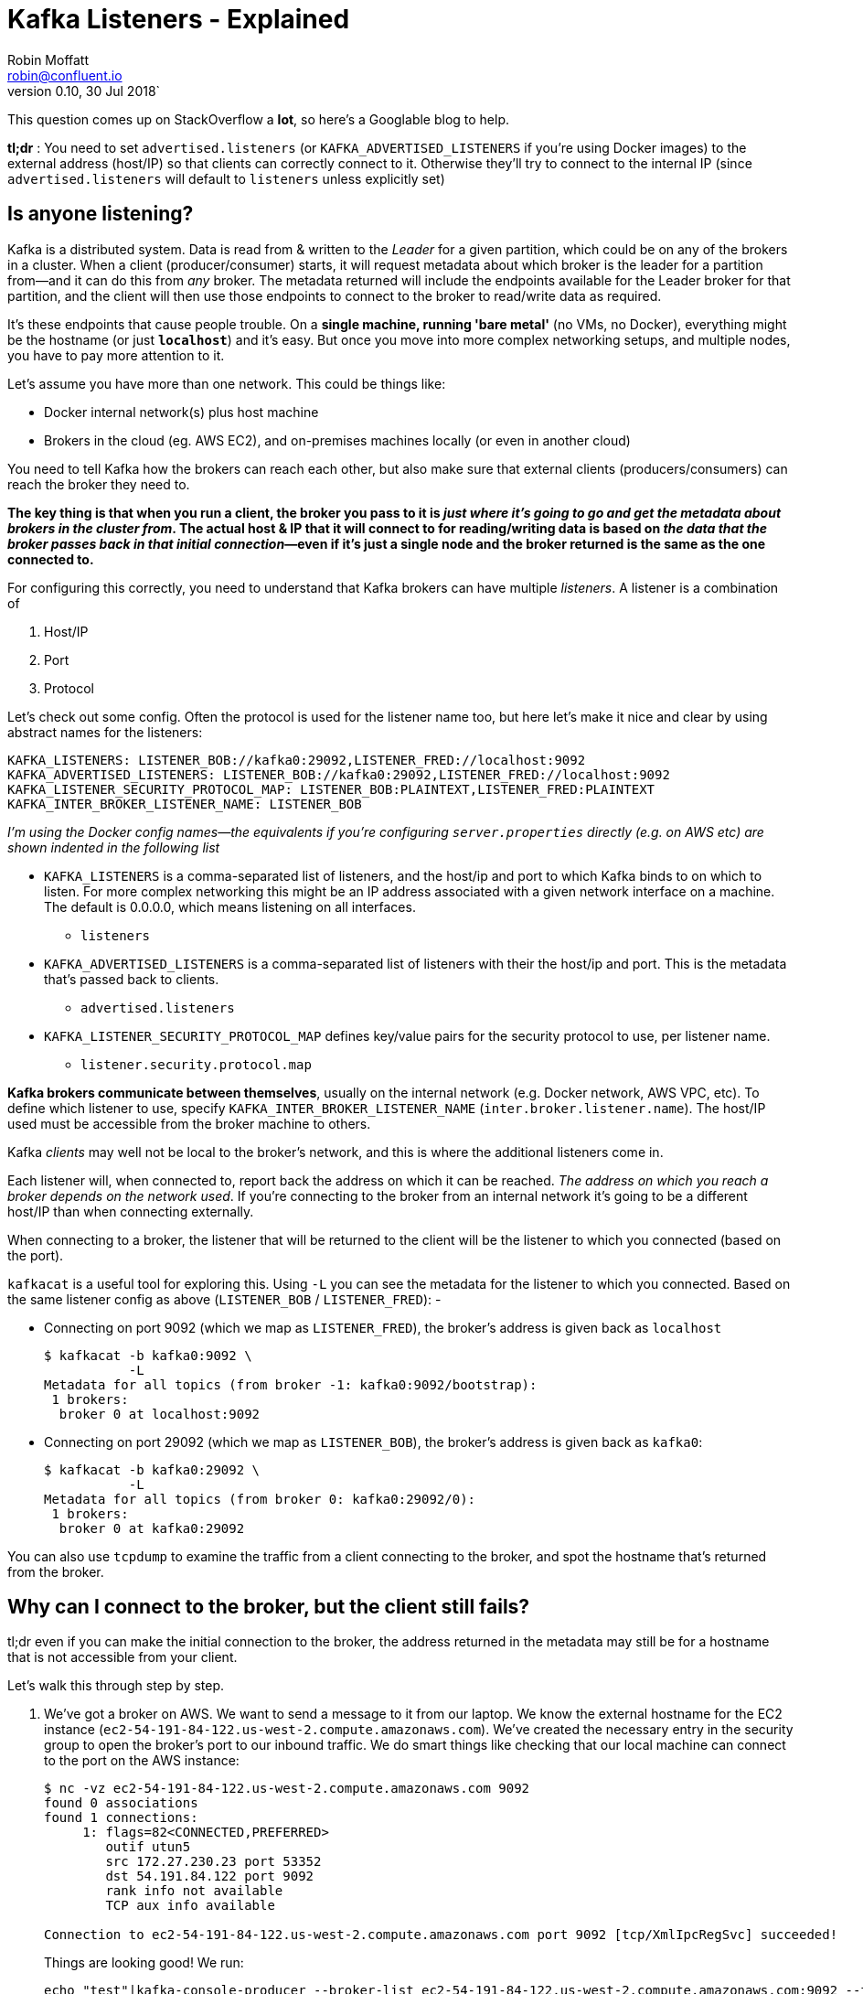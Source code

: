 = Kafka Listeners - Explained
Robin Moffatt <robin@confluent.io>
v0.10, 30 Jul 2018`

This question comes up on StackOverflow a **lot**, so here's a Googlable blog to help. 

**tl;dr** : You need to set `advertised.listeners` (or `KAFKA_ADVERTISED_LISTENERS` if you're using Docker images) to the external address (host/IP) so that clients can correctly connect to it. Otherwise they'll try to connect to the internal IP (since `advertised.listeners` will default to `listeners` unless explicitly set)

== Is anyone listening? 

Kafka is a distributed system. Data is read from & written to the _Leader_ for a given partition, which could be on any of the brokers in a cluster. When a client (producer/consumer) starts, it will request metadata about which broker is the leader for a partition from—and it can do this from _any_ broker. The metadata returned will include the endpoints available for the Leader broker for that partition, and the client will then use those endpoints to connect to the broker to read/write data as required. 

It's these endpoints that cause people trouble. On a *single machine, running 'bare metal'* (no VMs, no Docker), everything might be the hostname (or just *`localhost`*) and it's easy. But once you move into more complex networking setups, and multiple nodes, you have to pay more attention to it. 

Let's assume you have more than one network. This could be things like: 

- Docker internal network(s) plus host machine
- Brokers in the cloud (eg. AWS EC2), and on-premises machines locally (or even in another cloud)

You need to tell Kafka how the brokers can reach each other, but also make sure that external clients (producers/consumers) can reach the broker they need to. 

*The key thing is that when you run a client, the broker you pass to it is _just where it's going to go and get the metadata about brokers in the cluster from_. The actual host & IP that it will connect to for reading/writing data is based on _the data that the broker passes back in that initial connection_—even if it's just a single node and the broker returned is the same as the one connected to.* 

For configuring this correctly, you need to understand that Kafka brokers can have multiple _listeners_. A listener is a combination of 

1. Host/IP
2. Port
3. Protocol

Let's check out some config. Often the protocol is used for the listener name too, but here let's make it nice and clear by using abstract names for the listeners:  

      KAFKA_LISTENERS: LISTENER_BOB://kafka0:29092,LISTENER_FRED://localhost:9092
      KAFKA_ADVERTISED_LISTENERS: LISTENER_BOB://kafka0:29092,LISTENER_FRED://localhost:9092
      KAFKA_LISTENER_SECURITY_PROTOCOL_MAP: LISTENER_BOB:PLAINTEXT,LISTENER_FRED:PLAINTEXT
      KAFKA_INTER_BROKER_LISTENER_NAME: LISTENER_BOB

_I'm using the Docker config names—the equivalents if you're configuring `server.properties` directly (e.g. on AWS etc) are shown indented in the following list_

* `KAFKA_LISTENERS` is a comma-separated list of listeners, and the host/ip and port to which Kafka binds to on which to listen. For more complex networking this might be an IP address associated with a given network interface on a machine. The default is 0.0.0.0, which means listening on all interfaces. 
    ** `listeners`
* `KAFKA_ADVERTISED_LISTENERS` is a comma-separated list of listeners with their the host/ip and port. This is the metadata that's passed back to clients. 
    ** `advertised.listeners`
* `KAFKA_LISTENER_SECURITY_PROTOCOL_MAP` defines key/value pairs for the security protocol to use, per listener name. 
    ** `listener.security.protocol.map`

*Kafka brokers communicate between themselves*, usually on the internal network (e.g. Docker network, AWS VPC, etc). To define which listener to use, specify `KAFKA_INTER_BROKER_LISTENER_NAME` (`inter.broker.listener.name`). The host/IP used must be accessible from the broker machine to others. 

Kafka _clients_ may well not be local to the broker's network, and this is where the additional listeners come in. 

Each listener will, when connected to, report back the address on which it can be reached. _The address on which you reach a broker depends on the network used_. If you're connecting to the broker from an internal network it's going to be a different host/IP than when connecting externally. 

When connecting to a broker, the listener that will be returned to the client will be the listener to which you connected (based on the port). 

`kafkacat` is a useful tool for exploring this. Using `-L` you can see the metadata for the listener to which you connected. Based on the same listener config as above (`LISTENER_BOB` / `LISTENER_FRED`): -

* Connecting on port 9092 (which we map as `LISTENER_FRED`), the broker's address is given back as `localhost`
+ 
[source,bash]
----
$ kafkacat -b kafka0:9092 \
           -L
Metadata for all topics (from broker -1: kafka0:9092/bootstrap):
 1 brokers:
  broker 0 at localhost:9092
----

* Connecting on port 29092 (which we map as `LISTENER_BOB`), the broker's address is given back as `kafka0`: 
+
[source,bash]
----
$ kafkacat -b kafka0:29092 \
           -L
Metadata for all topics (from broker 0: kafka0:29092/0):
 1 brokers:
  broker 0 at kafka0:29092
----

You can also use `tcpdump` to examine the traffic from a client connecting to the broker, and spot the hostname that's returned from the broker. 


== Why can I connect to the broker, but the client still fails? 

tl;dr even if you can make the initial connection to the broker, the address returned in the metadata may still be for a hostname that is not accessible from your client. 

Let's walk this through step by step. 

1. We've got a broker on AWS. We want to send a message to it from our laptop. We know the external hostname for the EC2 instance (`ec2-54-191-84-122.us-west-2.compute.amazonaws.com`). We've created the necessary entry in the security group to open the broker's port to our inbound traffic. We do smart things like checking that our local machine can connect to the port on the AWS instance: 
+
[source,bash]
----
$ nc -vz ec2-54-191-84-122.us-west-2.compute.amazonaws.com 9092
found 0 associations
found 1 connections:
     1:	flags=82<CONNECTED,PREFERRED>
	outif utun5
	src 172.27.230.23 port 53352
	dst 54.191.84.122 port 9092
	rank info not available
	TCP aux info available

Connection to ec2-54-191-84-122.us-west-2.compute.amazonaws.com port 9092 [tcp/XmlIpcRegSvc] succeeded!
----
+
Things are looking good! We run: 
+
[source,bash]
----
echo "test"|kafka-console-producer --broker-list ec2-54-191-84-122.us-west-2.compute.amazonaws.com:9092 --topic test
----
+
Now…what happens next? 

2. Our laptop resolves `ec2-54-191-84-122.us-west-2.compute.amazonaws.com` successfully (to the IP address 54.191.84.122), and connects to the AWS machine on port 9092

3. The broker receives the inbound connection on port 9092. *It returns the metadata to the client, with the hostname `ip-172-31-18-160.us-west-2.compute.internal`* because this is the host name of the broker and the default value for `listeners`.

4. The client the tries to send data to the broker using the metadata it was given. Since `ip-172-31-18-160.us-west-2.compute.internal` is not resolvable from the internet, it fails. 
+
[source,bash]
----
$ echo "test"|kafka-console-producer --broker-list ec2-54-191-84-122.us-west-2.compute.amazonaws.com:9092 --topic test
>>[2018-07-30 15:08:41,932] ERROR Error when sending message to topic test with key: null, value: 4 bytes with error: (org.apache.kafka.clients.producer.internals.ErrorLoggingCallback)
org.apache.kafka.common.errors.TimeoutException: Expiring 1 record(s) for test-0: 1547 ms has passed since batch creation plus linger time
----

5. Puzzled, we try the same thing from the broker machine itself: 
+
[source,bash]
----
ec2-user@ip-172-31-18-160 ~> echo "foo"|kafka-console-producer --broker-list ec2-54-191-84-122.us-west-2.compute.amazonaws.com:9092 --topic test
>>
ec2-user@ip-172-31-18-160 ~>ec2-user@ip-172-31-18-160 ~> kafka-console-consumer --bootstrap-server ec2-54-191-84-122.us-west-2.compute.amazonaws.com:9092 --topic test --from-beginning
foo
----
+
It works fine! That's because regardless of the host/IP we connect to, we are connecting to port 9092, which is configured as the _internal_ listener, and thus reports back its hostname as `ip-172-31-18-160.us-west-2.compute.internal` which _is_ resolvable from the broker machine (it's its own hostname!)

6. We can make life even easier by using https://docs.confluent.io/current/app-development/kafkacat-usage.html[`kafkacat`]. Using the `-L` flag we can see the metadata returned by the broker: 
+
[source,bash]
----
$ kafkacat -b ec2-54-191-84-122.us-west-2.compute.amazonaws.com:9092 -L
Metadata for all topics (from broker -1: ec2-54-191-84-122.us-west-2.compute.amazonaws.com:9092/bootstrap):
 1 brokers:
  broker 0 at ip-172-31-18-160.us-west-2.compute.internal:9092
----
+
Clear as day, the _internal_ hostname is returned. This also makes this seemingly-confusing error make a lot more sense—connecting to one hostname, getting a lookup error on another: 
+
[source,bash]
----
$ kafkacat -b ec2-54-191-84-122.us-west-2.compute.amazonaws.com:9092 -C -t test
% ERROR: Local: Host resolution failure: ip-172-31-18-160.us-west-2.compute.internal:9092/0: Failed to resolve 'ip-172-31-18-160.us-west-2.compute.internal:9092': nodename nor servname provided, or not known
----
+
Here we're using `kafkacat` in producer mode (`-C`) from our local machine to try and read from the topic. As before, because we're getting the _internal_ listener hostname back from the broker in the metadata, the client cannot resolve that hostname to read/write from.



== I saw a StackOverflow answer suggesting to just update my hosts file…isn't that easier? 

This is nothing more than a hack to workaround a mis-configuration, instead of actually fixing it. 

If the broker is reporting back a hostname to which the client cannot connect, then hardcoding the hostname/IP combo into the local `/etc/hosts` may seem a nice fix. But this is a very brittle and manual solution. What happens when the IP changes, when you move hosts and forget to take the little hack with you, when other people want to do the same? 

Much better is to understand and actually fix the `advertised.listeners` setting for your network. 

== Docker example

image::images/docker01.png[]

Run within Docker, you will need to configure two listeners for Kafka: 

1. Communication _within the Docker network_. This could be inter-broker communication (i.e. between brokers), and between other components running in Docker such as Kafka Connect, or third-party clients or producers. 
+
For these comms, we need to use _the hostname of the Docker container(s)_. Each Docker container on the same Docker network will use the hostname of the Kafka broker container to reach it

2. Non-Docker network traffic. This could be clients running local on the Docker host machine, for example. The assumption is that they will connect on `localhost`, to a port exposed from the Docker container. 

Here's the docker-compose snippet: 

```
  kafka0:
    image: "confluentinc/cp-enterprise-kafka:5.0.0-rc3"
    ports:
      - '9092:9092'
    depends_on:
      - zookeeper
    environment:
      KAFKA_ADVERTISED_LISTENERS: LISTENER_BOB://kafka0:29092,LISTENER_FRED://localhost:9092
      KAFKA_LISTENER_SECURITY_PROTOCOL_MAP: LISTENER_BOB:PLAINTEXT,LISTENER_FRED:PLAINTEXT
    […]
```

* Clients _within_ the Docker network connect using listener "BOB", with port 29092 and hostname `kafka0`. In doing so, they get back the hostname `kafka0` to which to connect. Each docker container will resolve `kafka0` using Docker's internal network, and be able to reach the broker. 
* Clients _external_ to the Docker network connect using listener "FRED", with port 9092 and hostname `localhost`. Port 9092 is exposed by the Docker container and so available to connect to. When clients connect, they are given the hostname `localhost` for the broker's metadata, and so connect to this when reading/writing data. 
* The above configuration would _not_ handle the scenario in which a client external to Docker _and_ external to the host machine wants to connect. This is because neither `kafka0` (the internal Docker hostname) _or_ `localhost` (the loopback address for the Docker host machine) would be resolvable. 

== AWS/IaaS example

_I'm naming AWS because it's what the majority of people use, but this applies to any IaaS/Cloud solution._

Exactly the same concepts apply here as with Docker. The main difference is that whilst with Docker the external connections may well be just on localhost (as above), with Cloud-hosted Kafka (such as on AWS) the external connection will be from a machine not local to to the broker and which will need to be able to connect to the broker. 

A further complication is that whilst Docker networks are heavily segregated from the host's, on IaaS often the _external_ hostname is resolvable _internally_, making it hit and miss when you may actually encounter these problems. 

There are two approaches, depending on whether the external address through which you're going to connect to the broker is also resolvable locally to all of the brokers on the network (e.g VPC). 

=== Option 1 - external address IS resolvable locally

image:images/aws01.png[]

You can get by with one listener here. The existing listener, called `PLAINTEXT`, just needs overriding to set the advertised hostname (i.e. the one that is passed to inbound clients)

    advertised.listeners=PLAINTEXT://ec2-54-191-84-122.us-west-2.compute.amazonaws.com:9092

Now connections both internally and externally will use `ec2-54-191-84-122.us-west-2.compute.amazonaws.com` for connecting. Because `ec2-54-191-84-122.us-west-2.compute.amazonaws.com` can be resolved both locally and externally, things work fine. 

=== Option 2 - external address is NOT resolvable locally

You will need to configure two listeners for Kafka: 

1. Communication _within the AWS network (VPC)_. This could be inter-broker communication (i.e. between brokers), and between other components running in the VPC such as Kafka Connect, or third-party clients or producers. 
+
For these comms, we need to use _the internal IP of the EC2 machine_ (or hostname, if DNS is configured). 

2. External AWS traffic. This could be testing connectivity from a laptop, or simply from machines not hosted in Amazon. In both cases, the external IP of the instance needs to be used (or hostname, if DNS is configured). 

image:images/aws02.png[]

Here's an example configuration: 

[source,bash]
----
listeners=INTERNAL://0.0.0.0:19092,EXTERNAL://0.0.0.0:9092
listener.security.protocol.map=INTERNAL:PLAINTEXT,EXTERNAL:PLAINTEXT
advertised.listeners=INTERNAL://ip-172-31-18-160.us-west-2.compute.internal:19092,EXTERNAL://ec2-54-191-84-122.us-west-2.compute.amazonaws.com:9092
inter.broker.listener.name=INTERNAL
----

== Exploring listeners with Docker

Take a look at https://github.com/rmoff/kafka-listeners. This includes a docker-compose to bring up a Zookeeper instance along with Kafka broker configured with several listeners. 

* Listener `BOB` (port 29092) for internal traffic on the Docker network
+
[source,bash]
----
$ docker run -t --network listeners_default \
            confluentinc/cp-kafkacat \
            kafkacat -b kafka0:29092 \
                     -L
Metadata for all topics (from broker 0: kafka0:29092/0):
 1 brokers:
  broker 0 at kafka0:29092
----

* Listener `FRED` (port 9092) for traffic from the Docker-host machine (`localhost`)
+
[source,bash]
----
$ docker run -t --network listeners_default \
            confluentinc/cp-kafkacat \
            kafkacat -b kafka0:9092 \
                     -L
Metadata for all topics (from broker -1: kafka0:9092/bootstrap):
 1 brokers:
  broker 0 at localhost:9092
----

* Listener `ALICE` (port 29094) for traffic from outside, reaching the Docker host on the DNS name `never-gonna-give-you-up`
+
[source,bash]
----
$ docker run -t --network listeners_default \
            confluentinc/cp-kafkacat \
            kafkacat -b kafka0:29094 \
                     -L
Metadata for all topics (from broker -1: kafka0:29094/bootstrap):
 1 brokers:
  broker 0 at never-gonna-give-you-up:29094
----

== References

* https://kafka.apache.org/documentation/#brokerconfigs
* https://cwiki.apache.org/confluence/display/KAFKA/KIP-103%3A+Separation+of+Internal+and+External+traffic
* https://cwiki.apache.org/confluence/display/KAFKA/KIP-2+-+Refactor+brokers+to+allow+listening+on+multiple+ports+and+IPs
* https://cwiki.apache.org/confluence/display/KAFKA/Multiple+Listeners+for+Kafka+Brokers
* https://stackoverflow.com/questions/42998859/kafka-server-configuration-listeners-vs-advertised-listeners
